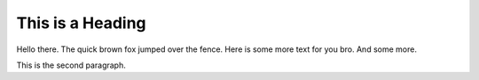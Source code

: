 This is a Heading
=================

Hello there.  The quick brown fox jumped over the fence.
Here is some more text for you bro. And some more.

This is the second paragraph.


